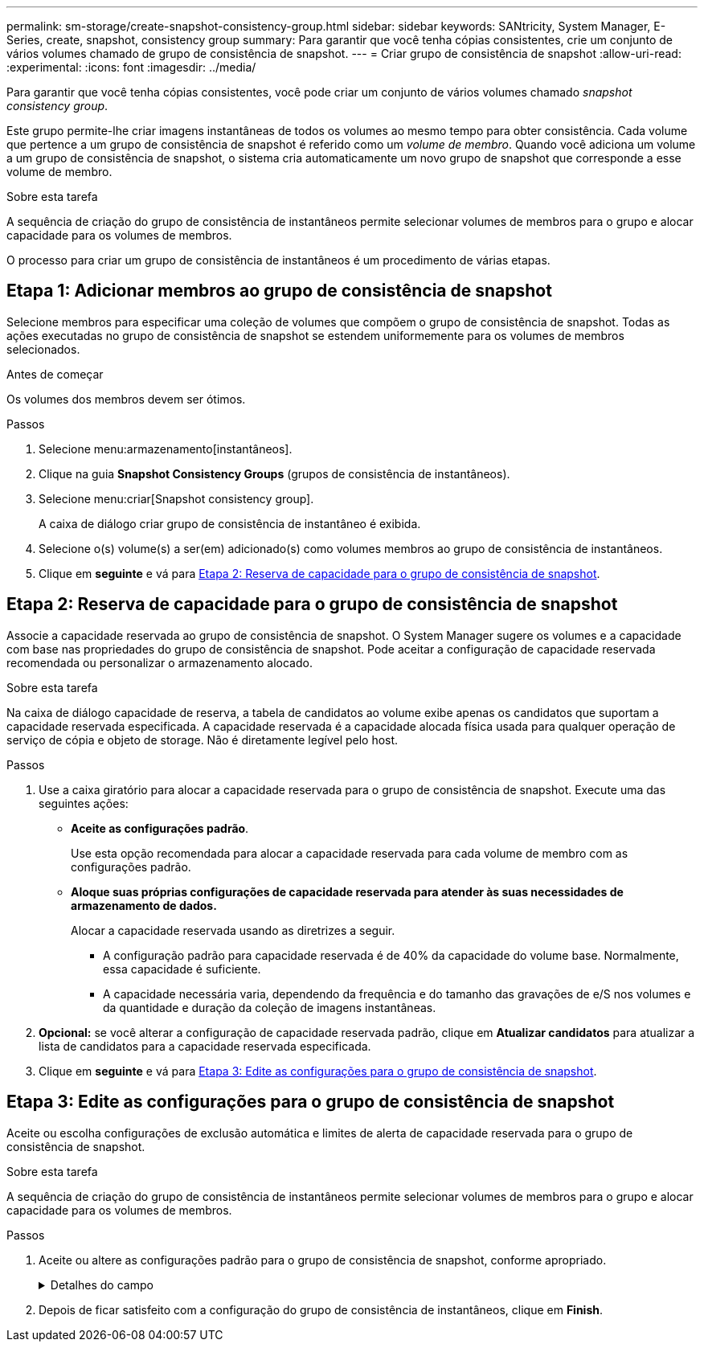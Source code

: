 ---
permalink: sm-storage/create-snapshot-consistency-group.html 
sidebar: sidebar 
keywords: SANtricity, System Manager, E-Series, create, snapshot, consistency group 
summary: Para garantir que você tenha cópias consistentes, crie um conjunto de vários volumes chamado de grupo de consistência de snapshot. 
---
= Criar grupo de consistência de snapshot
:allow-uri-read: 
:experimental: 
:icons: font
:imagesdir: ../media/


[role="lead"]
Para garantir que você tenha cópias consistentes, você pode criar um conjunto de vários volumes chamado _snapshot consistency group_.

Este grupo permite-lhe criar imagens instantâneas de todos os volumes ao mesmo tempo para obter consistência. Cada volume que pertence a um grupo de consistência de snapshot é referido como um _volume de membro_. Quando você adiciona um volume a um grupo de consistência de snapshot, o sistema cria automaticamente um novo grupo de snapshot que corresponde a esse volume de membro.

.Sobre esta tarefa
A sequência de criação do grupo de consistência de instantâneos permite selecionar volumes de membros para o grupo e alocar capacidade para os volumes de membros.

O processo para criar um grupo de consistência de instantâneos é um procedimento de várias etapas.



== Etapa 1: Adicionar membros ao grupo de consistência de snapshot

Selecione membros para especificar uma coleção de volumes que compõem o grupo de consistência de snapshot. Todas as ações executadas no grupo de consistência de snapshot se estendem uniformemente para os volumes de membros selecionados.

.Antes de começar
Os volumes dos membros devem ser ótimos.

.Passos
. Selecione menu:armazenamento[instantâneos].
. Clique na guia *Snapshot Consistency Groups* (grupos de consistência de instantâneos).
. Selecione menu:criar[Snapshot consistency group].
+
A caixa de diálogo criar grupo de consistência de instantâneo é exibida.

. Selecione o(s) volume(s) a ser(em) adicionado(s) como volumes membros ao grupo de consistência de instantâneos.
. Clique em *seguinte* e vá para <<Etapa 2: Reserva de capacidade para o grupo de consistência de snapshot>>.




== Etapa 2: Reserva de capacidade para o grupo de consistência de snapshot

Associe a capacidade reservada ao grupo de consistência de snapshot. O System Manager sugere os volumes e a capacidade com base nas propriedades do grupo de consistência de snapshot. Pode aceitar a configuração de capacidade reservada recomendada ou personalizar o armazenamento alocado.

.Sobre esta tarefa
Na caixa de diálogo capacidade de reserva, a tabela de candidatos ao volume exibe apenas os candidatos que suportam a capacidade reservada especificada. A capacidade reservada é a capacidade alocada física usada para qualquer operação de serviço de cópia e objeto de storage. Não é diretamente legível pelo host.

.Passos
. Use a caixa giratório para alocar a capacidade reservada para o grupo de consistência de snapshot. Execute uma das seguintes ações:
+
** *Aceite as configurações padrão*.
+
Use esta opção recomendada para alocar a capacidade reservada para cada volume de membro com as configurações padrão.

** *Aloque suas próprias configurações de capacidade reservada para atender às suas necessidades de armazenamento de dados.*
+
Alocar a capacidade reservada usando as diretrizes a seguir.

+
*** A configuração padrão para capacidade reservada é de 40% da capacidade do volume base. Normalmente, essa capacidade é suficiente.
*** A capacidade necessária varia, dependendo da frequência e do tamanho das gravações de e/S nos volumes e da quantidade e duração da coleção de imagens instantâneas.




. *Opcional:* se você alterar a configuração de capacidade reservada padrão, clique em *Atualizar candidatos* para atualizar a lista de candidatos para a capacidade reservada especificada.
. Clique em *seguinte* e vá para <<Etapa 3: Edite as configurações para o grupo de consistência de snapshot>>.




== Etapa 3: Edite as configurações para o grupo de consistência de snapshot

Aceite ou escolha configurações de exclusão automática e limites de alerta de capacidade reservada para o grupo de consistência de snapshot.

.Sobre esta tarefa
A sequência de criação do grupo de consistência de instantâneos permite selecionar volumes de membros para o grupo e alocar capacidade para os volumes de membros.

.Passos
. Aceite ou altere as configurações padrão para o grupo de consistência de snapshot, conforme apropriado.
+
.Detalhes do campo
[%collapsible]
====
[cols="25h,~"]
|===
| Definição | Descrição 


 a| 
* Configurações do grupo de consistência do instantâneo*



 a| 
Nome
 a| 
Especifique o nome para o grupo de consistência de snapshot.



 a| 
Ativar eliminação automática de imagens instantâneas quando...
 a| 
Mantenha a caixa de verificação selecionada se pretender que as imagens instantâneas sejam eliminadas automaticamente após o limite especificado; utilize a caixa de seleção para alterar o limite. Se desmarcar esta caixa de verificação, a criação de imagens instantâneas pára após 32 imagens.



 a| 
* Configurações de capacidade reservada*



 a| 
Alerta-me quando...
 a| 
Use a caixa giratório para ajustar o ponto percentual no qual o sistema envia uma notificação de alerta quando a capacidade reservada para um grupo de consistência de snapshot estiver quase cheia.

Quando a capacidade reservada para o grupo de consistência de snapshot exceder o limite especificado, use o aviso prévio para aumentar a capacidade reservada ou excluir objetos desnecessários antes que o espaço restante se esgote.



 a| 
Política de capacidade reservada completa
 a| 
Escolha uma das seguintes políticas:

** *Limpar imagem de snapshot mais antiga* -- o sistema limpa automaticamente a imagem de snapshot mais antiga no grupo consistência de snapshot, que libera a capacidade reservada da imagem de snapshot para reutilização dentro do grupo.
** *Rejeitar gravações no volume base* -- quando a capacidade reservada atinge sua porcentagem máxima definida, o sistema rejeita qualquer solicitação de gravação de e/S para o volume base que acionou o acesso à capacidade reservada.


|===
====
. Depois de ficar satisfeito com a configuração do grupo de consistência de instantâneos, clique em *Finish*.

